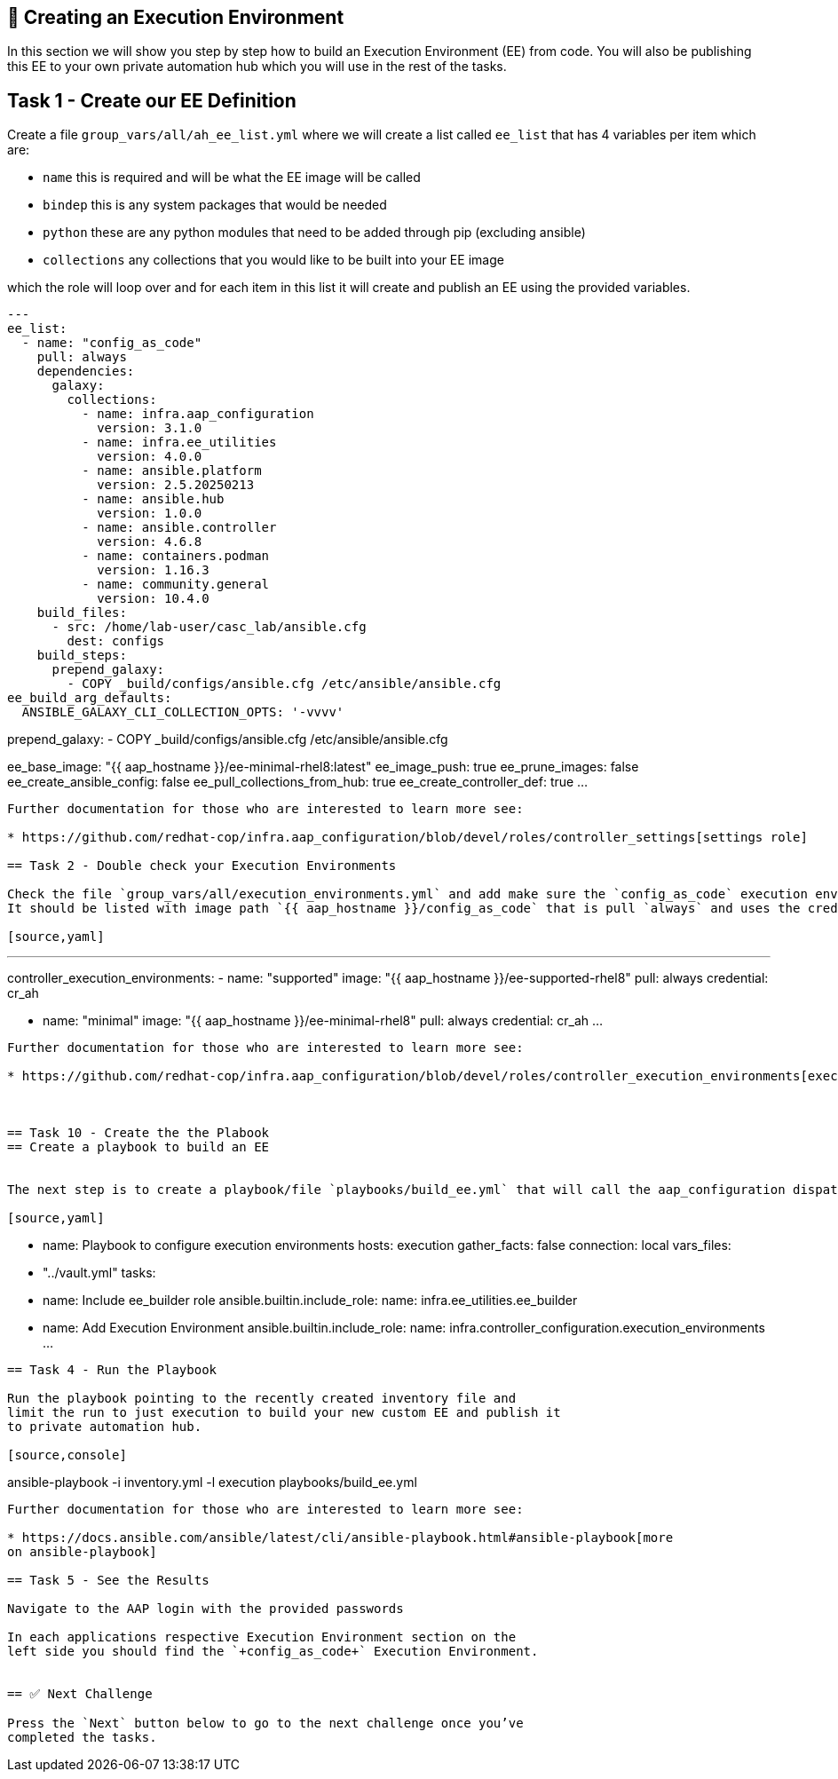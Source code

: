 == 👋 Creating an Execution Environment

In this section we will show you step by step how to build an Execution
Environment (EE) from code. You will also be publishing this EE to your
own private automation hub which you will use in the rest of the tasks.

== Task 1 - Create our EE Definition

Create a file `+group_vars/all/ah_ee_list.yml+` where we will create a
list called `+ee_list+` that has 4 variables per item which are:

* `+name+` this is required and will be what the EE image will be called
* `+bindep+` this is any system packages that would be needed
* `+python+` these are any python modules that need to be added through
pip (excluding ansible)
* `+collections+` any collections that you would like to be built into
your EE image

which the role will loop over and for each item in this list it will
create and publish an EE using the provided variables.

[source,yaml]
---
ee_list:
  - name: "config_as_code"
    pull: always
    dependencies:
      galaxy:
        collections:
          - name: infra.aap_configuration
            version: 3.1.0
          - name: infra.ee_utilities
            version: 4.0.0
          - name: ansible.platform
            version: 2.5.20250213
          - name: ansible.hub
            version: 1.0.0
          - name: ansible.controller
            version: 4.6.8
          - name: containers.podman
            version: 1.16.3
          - name: community.general
            version: 10.4.0
    build_files:
      - src: /home/lab-user/casc_lab/ansible.cfg
        dest: configs
    build_steps:
      prepend_galaxy:
        - COPY _build/configs/ansible.cfg /etc/ansible/ansible.cfg
ee_build_arg_defaults:
  ANSIBLE_GALAXY_CLI_COLLECTION_OPTS: '-vvvv'



prepend_galaxy:
  - COPY _build/configs/ansible.cfg /etc/ansible/ansible.cfg

ee_base_image: "{{ aap_hostname }}/ee-minimal-rhel8:latest"
ee_image_push: true
ee_prune_images: false
ee_create_ansible_config: false
ee_pull_collections_from_hub: true
ee_create_controller_def: true
...
----

Further documentation for those who are interested to learn more see:

* https://github.com/redhat-cop/infra.aap_configuration/blob/devel/roles/controller_settings[settings role]

== Task 2 - Double check your Execution Environments

Check the file `group_vars/all/execution_environments.yml` and add make sure the `config_as_code` execution environment is there, you can also look in the gui. 
It should be listed with image path `{{ aap_hostname }}/config_as_code` that is pull `always` and uses the credential `cr_ah`.

[source,yaml]
----
---
controller_execution_environments:
  - name: "supported"
    image: "{{ aap_hostname }}/ee-supported-rhel8"
    pull: always
    credential: cr_ah

  - name: "minimal"
    image: "{{ aap_hostname }}/ee-minimal-rhel8"
    pull: always
    credential: cr_ah
...
----

Further documentation for those who are interested to learn more see:

* https://github.com/redhat-cop/infra.aap_configuration/blob/devel/roles/controller_execution_environments[execution environments role]



== Task 10 - Create the the Plabook
== Create a playbook to build an EE


The next step is to create a playbook/file `playbooks/build_ee.yml` that will call the aap_configuration dispatch role which will apply all provided configurations in the order that they need to be created.

[source,yaml]
----
- name: Playbook to configure execution environments
  hosts: execution
  gather_facts: false
  connection: local
  vars_files:
    - "../vault.yml"
  tasks:
    - name: Include ee_builder role
      ansible.builtin.include_role:
        name: infra.ee_utilities.ee_builder

    - name: Add Execution Environment
      ansible.builtin.include_role:
        name: infra.controller_configuration.execution_environments
...
----


== Task 4 - Run the Playbook

Run the playbook pointing to the recently created inventory file and
limit the run to just execution to build your new custom EE and publish it
to private automation hub.

[source,console]
----
ansible-playbook -i inventory.yml -l execution playbooks/build_ee.yml
----

Further documentation for those who are interested to learn more see:

* https://docs.ansible.com/ansible/latest/cli/ansible-playbook.html#ansible-playbook[more
on ansible-playbook]

== Task 5 - See the Results

Navigate to the AAP login with the provided passwords

In each applications respective Execution Environment section on the
left side you should find the `+config_as_code+` Execution Environment.


== ✅ Next Challenge

Press the `Next` button below to go to the next challenge once you’ve
completed the tasks.
